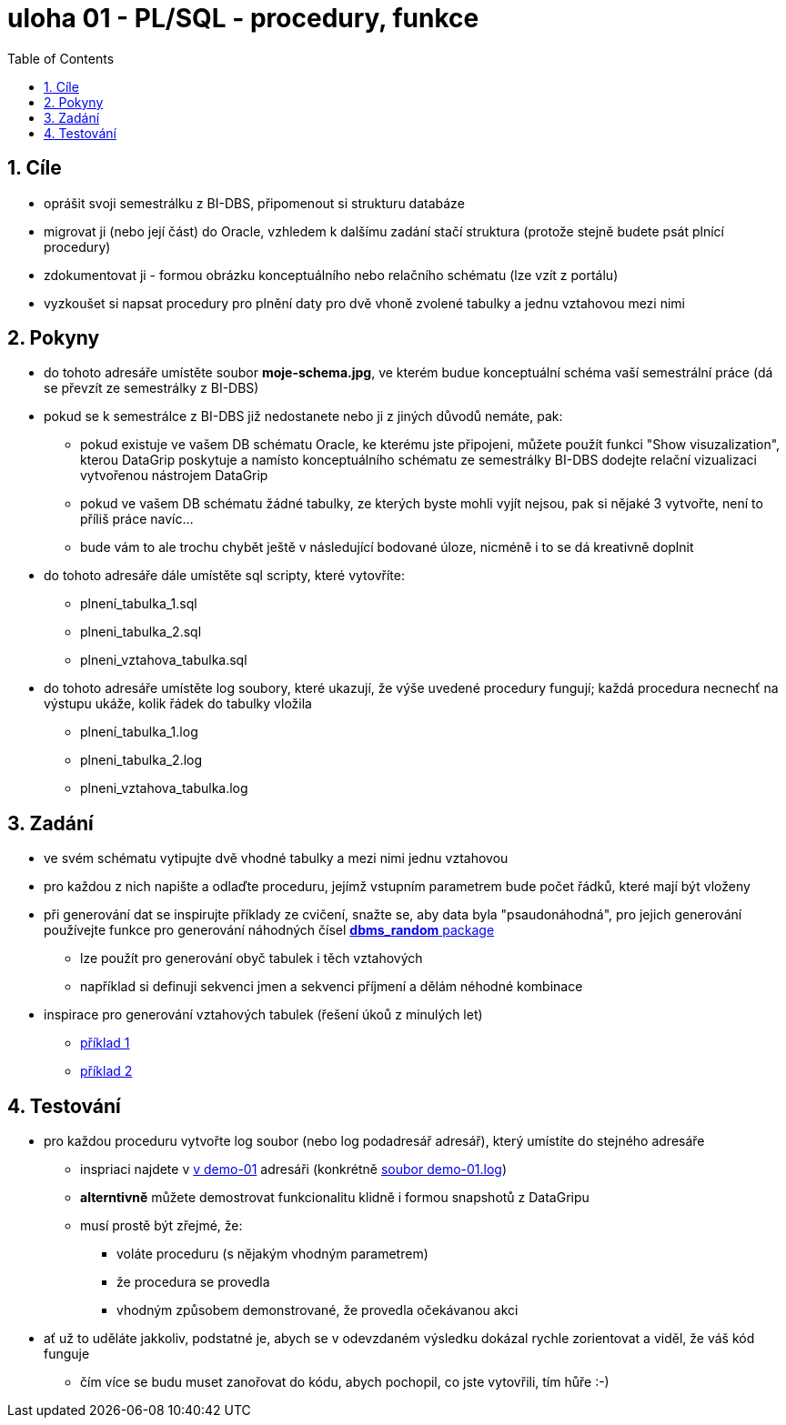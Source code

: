 = uloha 01  - PL/SQL - procedury, funkce
:toc:
:toclevels: 2
:sectnums:


== Cíle
* oprášit svoji semestrálku z BI-DBS, připomenout si strukturu databáze
* migrovat ji (nebo její část) do Oracle, vzhledem k dalšímu zadání stačí struktura (protože stejně budete psát plnící procedury)
* zdokumentovat ji - formou obrázku konceptuálního nebo relačního schématu (lze vzít z portálu)
* vyzkoušet si napsat procedury pro plnění daty pro dvě vhoně zvolené tabulky a jednu vztahovou mezi nimi

== Pokyny
* do tohoto adresáře umístěte soubor **moje-schema.jpg**, ve kterém budue konceptuální schéma vaší semestrální práce (dá se převzít ze semestrálky z BI-DBS)
 * pokud se k semestrálce z BI-DBS již nedostanete nebo ji z jiných důvodů nemáte, pak:
 ** pokud existuje ve vašem DB schématu Oracle, ke kterému jste připojeni, můžete použít funkci "Show visuzalization", kterou DataGrip poskytuje a namísto konceptuálního schématu ze semestrálky BI-DBS dodejte relační vizualizaci vytvořenou nástrojem DataGrip
 ** pokud ve vašem DB schématu žádné tabulky, ze kterých byste mohli vyjít nejsou, pak si nějaké 3 vytvořte, není to příliš práce navíc...
 ** bude vám to ale trochu chybět ještě v následující bodované úloze, nicméně i to se dá kreativně doplnit
 * do tohoto adresáře dále umístěte sql scripty, které vytovříte:
 ** plnení_tabulka_1.sql
 ** plneni_tabulka_2.sql
 ** plneni_vztahova_tabulka.sql
 * do tohoto adresáře umístěte log soubory, které ukazují, že výše uvedené procedury fungují; každá procedura necnechť na výstupu ukáže, kolik řádek do tabulky vložila
 ** plnení_tabulka_1.log
 ** plneni_tabulka_2.log
 ** plneni_vztahova_tabulka.log

== Zadání
* ve svém schématu vytipujte dvě vhodné tabulky a mezi nimi jednu vztahovou
* pro každou z nich napište a odlaďte proceduru, jejímž vstupním parametrem bude počet řádků, které mají být vloženy
* při generování dat se inspirujte příklady ze cvičení, snažte se, aby data byla "psaudonáhodná", pro jejich generování používejte funkce pro generování náhodných čísel link:https://docs.oracle.com/database/121/TTPLP/d_random.htm#TTPLP71231[**dbms_random** package]
** lze použít pro generování obyč tabulek i těch vztahových 
** například si definuji sekvenci jmen a sekvenci příjmení a dělám néhodné kombinace
* inspirace pro generování vztahových tabulek (řešení úkoů z minulých let)
** link:https://courses.fit.cvut.cz/BI-SQL/lectures/02/index.html#_vztahov%C3%A1-tabulka-s-n%C3%A1hodn%C3%BDm-v%C3%BDb%C4%9Brem-p%C5%99%C3%ADklad-1[příklad 1]
** link:https://courses.fit.cvut.cz/BI-SQL/lectures/02/index.html#_vztahov%C3%A1-tabulka-s-n%C3%A1hodn%C3%BDm-v%C3%BDb%C4%9Brem-p%C5%99%C3%ADklad-2[příklad 2]


== Testování
*  pro každou proceduru vytvořte log soubor (nebo log podadresář adresář), který umístíte do stejného adresáře
** inspriaci najdete v link:../demo-01/[v demo-01] adresáři (konkrétně link:../demo-01/demo-01.log[soubor demo-01.log])
** **alterntivně** můžete demostrovat funkcionalitu klidně i formou snapshotů z DataGripu
** musí prostě být zřejmé, že:
*** voláte proceduru (s nějakým vhodným parametrem)
*** že procedura se provedla
*** vhodným způsobem demonstrované, že provedla očekávanou akci 
* ať už to uděláte jakkoliv, podstatné je, abych se v odevzdaném výsledku dokázal rychle zorientovat a viděl, že váš kód funguje
** čím více se budu muset zanořovat do kódu, abych pochopil, co jste vytovřili, tím hůře :-)
